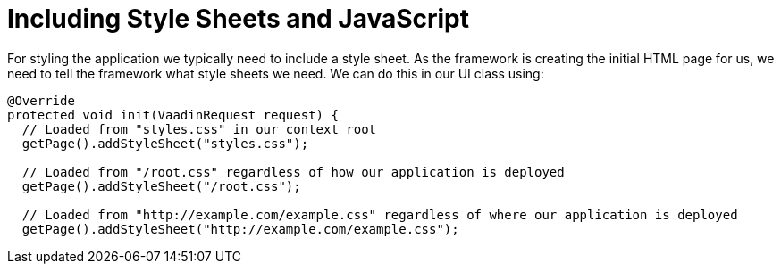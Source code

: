 ifdef::env-github[:outfilesuffix: .asciidoc]
= Including Style Sheets and JavaScript

For styling the application we typically need to include a style sheet. As the framework is creating the initial HTML page for us, we need to tell the framework what style sheets we need. We can do this in our UI class using:

[source,java]
----
@Override
protected void init(VaadinRequest request) {
  // Loaded from "styles.css" in our context root
  getPage().addStyleSheet("styles.css");

  // Loaded from "/root.css" regardless of how our application is deployed
  getPage().addStyleSheet("/root.css");

  // Loaded from "http://example.com/example.css" regardless of where our application is deployed
  getPage().addStyleSheet("http://example.com/example.css");
----
